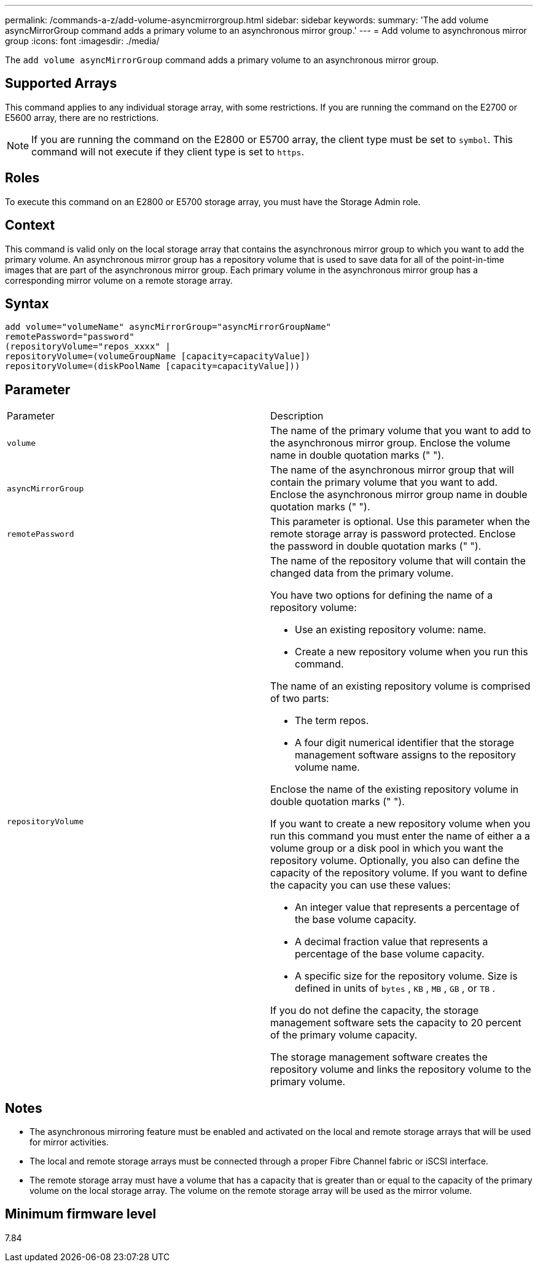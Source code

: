 ---
permalink: /commands-a-z/add-volume-asyncmirrorgroup.html
sidebar: sidebar
keywords: 
summary: 'The add volume asyncMirrorGroup command adds a primary volume to an asynchronous mirror group.'
---
= Add volume to asynchronous mirror group
:icons: font
:imagesdir: ./media/

[.lead]
The `add volume asyncMirrorGroup` command adds a primary volume to an asynchronous mirror group.

== Supported Arrays

This command applies to any individual storage array, with some restrictions. If you are running the command on the E2700 or E5600 array, there are no restrictions.

[NOTE]
====
If you are running the command on the E2800 or E5700 array, the client type must be set to `symbol`. This command will not execute if they client type is set to `https`.
====

== Roles

To execute this command on an E2800 or E5700 storage array, you must have the Storage Admin role.

== Context

This command is valid only on the local storage array that contains the asynchronous mirror group to which you want to add the primary volume. An asynchronous mirror group has a repository volume that is used to save data for all of the point-in-time images that are part of the asynchronous mirror group. Each primary volume in the asynchronous mirror group has a corresponding mirror volume on a remote storage array.

== Syntax

----
add volume="volumeName" asyncMirrorGroup="asyncMirrorGroupName"
remotePassword="password"
(repositoryVolume="repos_xxxx" |
repositoryVolume=(volumeGroupName [capacity=capacityValue])
repositoryVolume=(diskPoolName [capacity=capacityValue]))
----

== Parameter

|===
| Parameter| Description
a|
`volume`
a|
The name of the primary volume that you want to add to the asynchronous mirror group. Enclose the volume name in double quotation marks (" ").

a|
`asyncMirrorGroup`
a|
The name of the asynchronous mirror group that will contain the primary volume that you want to add. Enclose the asynchronous mirror group name in double quotation marks (" ").

a|
`remotePassword`
a|
This parameter is optional. Use this parameter when the remote storage array is password protected. Enclose the password in double quotation marks (" ").

a|
`repositoryVolume`
a|
The name of the repository volume that will contain the changed data from the primary volume.

You have two options for defining the name of a repository volume:

* Use an existing repository volume: name.
* Create a new repository volume when you run this command.

The name of an existing repository volume is comprised of two parts:

* The term repos.
* A four digit numerical identifier that the storage management software assigns to the repository volume name.

Enclose the name of the existing repository volume in double quotation marks (" ").

If you want to create a new repository volume when you run this command you must enter the name of either a a volume group or a disk pool in which you want the repository volume. Optionally, you also can define the capacity of the repository volume. If you want to define the capacity you can use these values:

* An integer value that represents a percentage of the base volume capacity.
* A decimal fraction value that represents a percentage of the base volume capacity.
* A specific size for the repository volume. Size is defined in units of `bytes` , `KB` , `MB` , `GB` , or `TB` .

If you do not define the capacity, the storage management software sets the capacity to 20 percent of the primary volume capacity.

The storage management software creates the repository volume and links the repository volume to the primary volume.

|===

== Notes

* The asynchronous mirroring feature must be enabled and activated on the local and remote storage arrays that will be used for mirror activities.
* The local and remote storage arrays must be connected through a proper Fibre Channel fabric or iSCSI interface.
* The remote storage array must have a volume that has a capacity that is greater than or equal to the capacity of the primary volume on the local storage array. The volume on the remote storage array will be used as the mirror volume.

== Minimum firmware level

7.84
